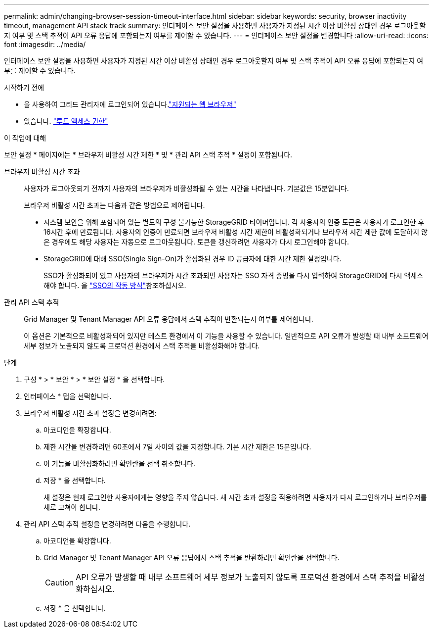 ---
permalink: admin/changing-browser-session-timeout-interface.html 
sidebar: sidebar 
keywords: security, browser inactivity timeout, management API stack track 
summary: 인터페이스 보안 설정을 사용하면 사용자가 지정된 시간 이상 비활성 상태인 경우 로그아웃할지 여부 및 스택 추적이 API 오류 응답에 포함되는지 여부를 제어할 수 있습니다. 
---
= 인터페이스 보안 설정을 변경합니다
:allow-uri-read: 
:icons: font
:imagesdir: ../media/


[role="lead"]
인터페이스 보안 설정을 사용하면 사용자가 지정된 시간 이상 비활성 상태인 경우 로그아웃할지 여부 및 스택 추적이 API 오류 응답에 포함되는지 여부를 제어할 수 있습니다.

.시작하기 전에
* 을 사용하여 그리드 관리자에 로그인되어 있습니다.link:../admin/web-browser-requirements.html["지원되는 웹 브라우저"]
* 있습니다. link:admin-group-permissions.html["루트 액세스 권한"]


.이 작업에 대해
보안 설정 * 페이지에는 * 브라우저 비활성 시간 제한 * 및 * 관리 API 스택 추적 * 설정이 포함됩니다.

브라우저 비활성 시간 초과:: 사용자가 로그아웃되기 전까지 사용자의 브라우저가 비활성화될 수 있는 시간을 나타냅니다. 기본값은 15분입니다.
+
--
브라우저 비활성 시간 초과는 다음과 같은 방법으로 제어됩니다.

* 시스템 보안을 위해 포함되어 있는 별도의 구성 불가능한 StorageGRID 타이머입니다. 각 사용자의 인증 토큰은 사용자가 로그인한 후 16시간 후에 만료됩니다. 사용자의 인증이 만료되면 브라우저 비활성 시간 제한이 비활성화되거나 브라우저 시간 제한 값에 도달하지 않은 경우에도 해당 사용자는 자동으로 로그아웃됩니다. 토큰을 갱신하려면 사용자가 다시 로그인해야 합니다.
* StorageGRID에 대해 SSO(Single Sign-On)가 활성화된 경우 ID 공급자에 대한 시간 제한 설정입니다.
+
SSO가 활성화되어 있고 사용자의 브라우저가 시간 초과되면 사용자는 SSO 자격 증명을 다시 입력하여 StorageGRID에 다시 액세스해야 합니다. 을 link:how-sso-works.html["SSO의 작동 방식"]참조하십시오.



--
관리 API 스택 추적:: Grid Manager 및 Tenant Manager API 오류 응답에서 스택 추적이 반환되는지 여부를 제어합니다.
+
--
이 옵션은 기본적으로 비활성화되어 있지만 테스트 환경에서 이 기능을 사용할 수 있습니다. 일반적으로 API 오류가 발생할 때 내부 소프트웨어 세부 정보가 노출되지 않도록 프로덕션 환경에서 스택 추적을 비활성화해야 합니다.

--


.단계
. 구성 * > * 보안 * > * 보안 설정 * 을 선택합니다.
. 인터페이스 * 탭을 선택합니다.
. 브라우저 비활성 시간 초과 설정을 변경하려면:
+
.. 아코디언을 확장합니다.
.. 제한 시간을 변경하려면 60초에서 7일 사이의 값을 지정합니다. 기본 시간 제한은 15분입니다.
.. 이 기능을 비활성화하려면 확인란을 선택 취소합니다.
.. 저장 * 을 선택합니다.
+
새 설정은 현재 로그인한 사용자에게는 영향을 주지 않습니다. 새 시간 초과 설정을 적용하려면 사용자가 다시 로그인하거나 브라우저를 새로 고쳐야 합니다.



. 관리 API 스택 추적 설정을 변경하려면 다음을 수행합니다.
+
.. 아코디언을 확장합니다.
.. Grid Manager 및 Tenant Manager API 오류 응답에서 스택 추적을 반환하려면 확인란을 선택합니다.
+

CAUTION: API 오류가 발생할 때 내부 소프트웨어 세부 정보가 노출되지 않도록 프로덕션 환경에서 스택 추적을 비활성화하십시오.

.. 저장 * 을 선택합니다.



